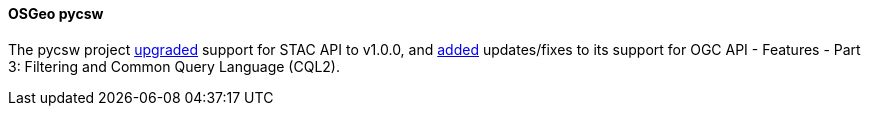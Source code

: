 [[pycsw_results]]
==== OSGeo pycsw

The pycsw project https://github.com/geopython/pycsw/pull/863[upgraded] support for STAC API to v1.0.0, and https://github.com/geopython/pycsw/pull/862[added] updates/fixes to its support for OGC API - Features - Part 3: Filtering and Common Query Language (CQL2).
